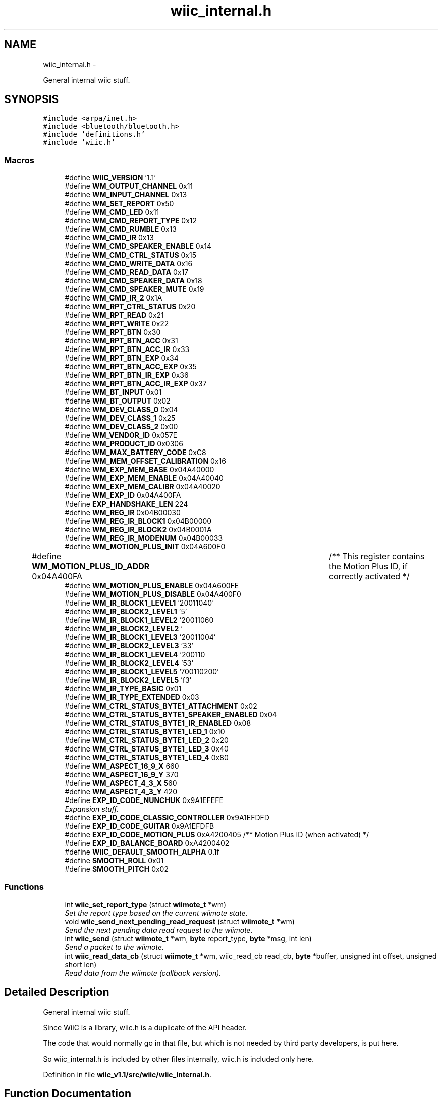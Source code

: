 .TH "wiic_internal.h" 3 "Fri Nov 30 2012" "Version 001" "OpenGL Flythrough" \" -*- nroff -*-
.ad l
.nh
.SH NAME
wiic_internal.h \- 
.PP
General internal wiic stuff\&.  

.SH SYNOPSIS
.br
.PP
\fC#include <arpa/inet\&.h>\fP
.br
\fC#include <bluetooth/bluetooth\&.h>\fP
.br
\fC#include 'definitions\&.h'\fP
.br
\fC#include 'wiic\&.h'\fP
.br

.SS "Macros"

.in +1c
.ti -1c
.RI "#define \fBWIIC_VERSION\fP   '1\&.1'"
.br
.ti -1c
.RI "#define \fBWM_OUTPUT_CHANNEL\fP   0x11"
.br
.ti -1c
.RI "#define \fBWM_INPUT_CHANNEL\fP   0x13"
.br
.ti -1c
.RI "#define \fBWM_SET_REPORT\fP   0x50"
.br
.ti -1c
.RI "#define \fBWM_CMD_LED\fP   0x11"
.br
.ti -1c
.RI "#define \fBWM_CMD_REPORT_TYPE\fP   0x12"
.br
.ti -1c
.RI "#define \fBWM_CMD_RUMBLE\fP   0x13"
.br
.ti -1c
.RI "#define \fBWM_CMD_IR\fP   0x13"
.br
.ti -1c
.RI "#define \fBWM_CMD_SPEAKER_ENABLE\fP   0x14"
.br
.ti -1c
.RI "#define \fBWM_CMD_CTRL_STATUS\fP   0x15"
.br
.ti -1c
.RI "#define \fBWM_CMD_WRITE_DATA\fP   0x16"
.br
.ti -1c
.RI "#define \fBWM_CMD_READ_DATA\fP   0x17"
.br
.ti -1c
.RI "#define \fBWM_CMD_SPEAKER_DATA\fP   0x18"
.br
.ti -1c
.RI "#define \fBWM_CMD_SPEAKER_MUTE\fP   0x19"
.br
.ti -1c
.RI "#define \fBWM_CMD_IR_2\fP   0x1A"
.br
.ti -1c
.RI "#define \fBWM_RPT_CTRL_STATUS\fP   0x20"
.br
.ti -1c
.RI "#define \fBWM_RPT_READ\fP   0x21"
.br
.ti -1c
.RI "#define \fBWM_RPT_WRITE\fP   0x22"
.br
.ti -1c
.RI "#define \fBWM_RPT_BTN\fP   0x30"
.br
.ti -1c
.RI "#define \fBWM_RPT_BTN_ACC\fP   0x31"
.br
.ti -1c
.RI "#define \fBWM_RPT_BTN_ACC_IR\fP   0x33"
.br
.ti -1c
.RI "#define \fBWM_RPT_BTN_EXP\fP   0x34"
.br
.ti -1c
.RI "#define \fBWM_RPT_BTN_ACC_EXP\fP   0x35"
.br
.ti -1c
.RI "#define \fBWM_RPT_BTN_IR_EXP\fP   0x36"
.br
.ti -1c
.RI "#define \fBWM_RPT_BTN_ACC_IR_EXP\fP   0x37"
.br
.ti -1c
.RI "#define \fBWM_BT_INPUT\fP   0x01"
.br
.ti -1c
.RI "#define \fBWM_BT_OUTPUT\fP   0x02"
.br
.ti -1c
.RI "#define \fBWM_DEV_CLASS_0\fP   0x04"
.br
.ti -1c
.RI "#define \fBWM_DEV_CLASS_1\fP   0x25"
.br
.ti -1c
.RI "#define \fBWM_DEV_CLASS_2\fP   0x00"
.br
.ti -1c
.RI "#define \fBWM_VENDOR_ID\fP   0x057E"
.br
.ti -1c
.RI "#define \fBWM_PRODUCT_ID\fP   0x0306"
.br
.ti -1c
.RI "#define \fBWM_MAX_BATTERY_CODE\fP   0xC8"
.br
.ti -1c
.RI "#define \fBWM_MEM_OFFSET_CALIBRATION\fP   0x16"
.br
.ti -1c
.RI "#define \fBWM_EXP_MEM_BASE\fP   0x04A40000"
.br
.ti -1c
.RI "#define \fBWM_EXP_MEM_ENABLE\fP   0x04A40040"
.br
.ti -1c
.RI "#define \fBWM_EXP_MEM_CALIBR\fP   0x04A40020"
.br
.ti -1c
.RI "#define \fBWM_EXP_ID\fP   0x04A400FA"
.br
.ti -1c
.RI "#define \fBEXP_HANDSHAKE_LEN\fP   224"
.br
.ti -1c
.RI "#define \fBWM_REG_IR\fP   0x04B00030"
.br
.ti -1c
.RI "#define \fBWM_REG_IR_BLOCK1\fP   0x04B00000"
.br
.ti -1c
.RI "#define \fBWM_REG_IR_BLOCK2\fP   0x04B0001A"
.br
.ti -1c
.RI "#define \fBWM_REG_IR_MODENUM\fP   0x04B00033"
.br
.ti -1c
.RI "#define \fBWM_MOTION_PLUS_INIT\fP   0x04A600F0"
.br
.ti -1c
.RI "#define \fBWM_MOTION_PLUS_ID_ADDR\fP   0x04A400FA	/** This register contains the Motion Plus ID, if correctly activated */"
.br
.ti -1c
.RI "#define \fBWM_MOTION_PLUS_ENABLE\fP   0x04A600FE"
.br
.ti -1c
.RI "#define \fBWM_MOTION_PLUS_DISABLE\fP   0x04A400F0"
.br
.ti -1c
.RI "#define \fBWM_IR_BLOCK1_LEVEL1\fP   '\\x02\\x00\\x00\\x71\\x01\\x00\\x64\\x00\\xfe'"
.br
.ti -1c
.RI "#define \fBWM_IR_BLOCK2_LEVEL1\fP   '\\xfd\\x05'"
.br
.ti -1c
.RI "#define \fBWM_IR_BLOCK1_LEVEL2\fP   '\\x02\\x00\\x00\\x71\\x01\\x00\\x96\\x00\\xb4'"
.br
.ti -1c
.RI "#define \fBWM_IR_BLOCK2_LEVEL2\fP   '\\xb3\\x04'"
.br
.ti -1c
.RI "#define \fBWM_IR_BLOCK1_LEVEL3\fP   '\\x02\\x00\\x00\\x71\\x01\\x00\\xaa\\x00\\x64'"
.br
.ti -1c
.RI "#define \fBWM_IR_BLOCK2_LEVEL3\fP   '\\x63\\x03'"
.br
.ti -1c
.RI "#define \fBWM_IR_BLOCK1_LEVEL4\fP   '\\x02\\x00\\x00\\x71\\x01\\x00\\xc8\\x00\\x36'"
.br
.ti -1c
.RI "#define \fBWM_IR_BLOCK2_LEVEL4\fP   '\\x35\\x03'"
.br
.ti -1c
.RI "#define \fBWM_IR_BLOCK1_LEVEL5\fP   '\\x07\\x00\\x00\\x71\\x01\\x00\\x72\\x00\\x20'"
.br
.ti -1c
.RI "#define \fBWM_IR_BLOCK2_LEVEL5\fP   '\\x1f\\x03'"
.br
.ti -1c
.RI "#define \fBWM_IR_TYPE_BASIC\fP   0x01"
.br
.ti -1c
.RI "#define \fBWM_IR_TYPE_EXTENDED\fP   0x03"
.br
.ti -1c
.RI "#define \fBWM_CTRL_STATUS_BYTE1_ATTACHMENT\fP   0x02"
.br
.ti -1c
.RI "#define \fBWM_CTRL_STATUS_BYTE1_SPEAKER_ENABLED\fP   0x04"
.br
.ti -1c
.RI "#define \fBWM_CTRL_STATUS_BYTE1_IR_ENABLED\fP   0x08"
.br
.ti -1c
.RI "#define \fBWM_CTRL_STATUS_BYTE1_LED_1\fP   0x10"
.br
.ti -1c
.RI "#define \fBWM_CTRL_STATUS_BYTE1_LED_2\fP   0x20"
.br
.ti -1c
.RI "#define \fBWM_CTRL_STATUS_BYTE1_LED_3\fP   0x40"
.br
.ti -1c
.RI "#define \fBWM_CTRL_STATUS_BYTE1_LED_4\fP   0x80"
.br
.ti -1c
.RI "#define \fBWM_ASPECT_16_9_X\fP   660"
.br
.ti -1c
.RI "#define \fBWM_ASPECT_16_9_Y\fP   370"
.br
.ti -1c
.RI "#define \fBWM_ASPECT_4_3_X\fP   560"
.br
.ti -1c
.RI "#define \fBWM_ASPECT_4_3_Y\fP   420"
.br
.ti -1c
.RI "#define \fBEXP_ID_CODE_NUNCHUK\fP   0x9A1EFEFE"
.br
.RI "\fIExpansion stuff\&. \fP"
.ti -1c
.RI "#define \fBEXP_ID_CODE_CLASSIC_CONTROLLER\fP   0x9A1EFDFD"
.br
.ti -1c
.RI "#define \fBEXP_ID_CODE_GUITAR\fP   0x9A1EFDFB"
.br
.ti -1c
.RI "#define \fBEXP_ID_CODE_MOTION_PLUS\fP   0xA4200405 /** Motion Plus ID (when activated) */"
.br
.ti -1c
.RI "#define \fBEXP_ID_BALANCE_BOARD\fP   0xA4200402"
.br
.ti -1c
.RI "#define \fBWIIC_DEFAULT_SMOOTH_ALPHA\fP   0\&.1f"
.br
.ti -1c
.RI "#define \fBSMOOTH_ROLL\fP   0x01"
.br
.ti -1c
.RI "#define \fBSMOOTH_PITCH\fP   0x02"
.br
.in -1c
.SS "Functions"

.in +1c
.ti -1c
.RI "int \fBwiic_set_report_type\fP (struct \fBwiimote_t\fP *wm)"
.br
.RI "\fISet the report type based on the current wiimote state\&. \fP"
.ti -1c
.RI "void \fBwiic_send_next_pending_read_request\fP (struct \fBwiimote_t\fP *wm)"
.br
.RI "\fISend the next pending data read request to the wiimote\&. \fP"
.ti -1c
.RI "int \fBwiic_send\fP (struct \fBwiimote_t\fP *wm, \fBbyte\fP report_type, \fBbyte\fP *msg, int len)"
.br
.RI "\fISend a packet to the wiimote\&. \fP"
.ti -1c
.RI "int \fBwiic_read_data_cb\fP (struct \fBwiimote_t\fP *wm, wiic_read_cb read_cb, \fBbyte\fP *buffer, unsigned int offset, unsigned short len)"
.br
.RI "\fIRead data from the wiimote (callback version)\&. \fP"
.in -1c
.SH "Detailed Description"
.PP 
General internal wiic stuff\&. 

Since WiiC is a library, wiic\&.h is a duplicate of the API header\&.
.PP
The code that would normally go in that file, but which is not needed by third party developers, is put here\&.
.PP
So wiic_internal\&.h is included by other files internally, wiic\&.h is included only here\&. 
.PP
Definition in file \fBwiic_v1\&.1/src/wiic/wiic_internal\&.h\fP\&.
.SH "Function Documentation"
.PP 
.SS "int wiic_read_data_cb (struct \fBwiimote_t\fP *wm, wiic_read_cbread_cb, \fBbyte\fP *buffer, unsigned intaddr, unsigned shortlen)"

.PP
Read data from the wiimote (callback version)\&. \fBParameters:\fP
.RS 4
\fIwm\fP Pointer to a \fBwiimote_t\fP structure\&. 
.br
\fIread_cb\fP Function pointer to call when the data arrives from the wiimote\&. 
.br
\fIbuffer\fP An allocated buffer to store the data as it arrives from the wiimote\&. Must be persistent in memory and large enough to hold the data\&. 
.br
\fIaddr\fP The address of wiimote memory to read from\&. 
.br
\fIlen\fP The length of the block to be read\&.
.RE
.PP
The library can only handle one data read request at a time because it must keep track of the buffer and other events that are specific to that request\&. So if a request has already been made, subsequent requests will be added to a pending list and be sent out when the previous finishes\&. 
.PP
Definition at line 351 of file wiic_r90/src/wiic/wiic\&.c\&.
.SS "int wiic_send (struct \fBwiimote_t\fP *wm, \fBbyte\fPreport_type, \fBbyte\fP *msg, intlen)"

.PP
Send a packet to the wiimote\&. \fBParameters:\fP
.RS 4
\fIwm\fP Pointer to a \fBwiimote_t\fP structure\&. 
.br
\fIreport_type\fP The report type to send (WIIMOTE_CMD_LED, WIIMOTE_CMD_RUMBLE, etc)\&. Found in wiic\&.h 
.br
\fImsg\fP The payload\&. 
.br
\fIlen\fP Length of the payload in bytes\&.
.RE
.PP
This function should replace any write()s directly to the wiimote device\&. 
.PP
Definition at line 571 of file wiic_r90/src/wiic/wiic\&.c\&.
.SS "void wiic_send_next_pending_read_request (struct \fBwiimote_t\fP *wm)"

.PP
Send the next pending data read request to the wiimote\&. \fBParameters:\fP
.RS 4
\fIwm\fP Pointer to a \fBwiimote_t\fP structure\&.
.RE
.PP
\fBSee Also:\fP
.RS 4
\fBwiic_read_data()\fP
.RE
.PP
This function is not part of the wiic API\&. 
.PP
Definition at line 454 of file wiic_r90/src/wiic/wiic\&.c\&.
.SS "int wiic_set_report_type (struct \fBwiimote_t\fP *wm)"

.PP
Set the report type based on the current wiimote state\&. \fBParameters:\fP
.RS 4
\fIwm\fP Pointer to a \fBwiimote_t\fP structure\&.
.RE
.PP
\fBReturns:\fP
.RS 4
The report type sent\&.
.RE
.PP
The wiimote reports formatted packets depending on the report type that was last requested\&. This function will update the type of report that should be sent based on the current state of the device\&. 
.PP
Definition at line 301 of file wiic_r90/src/wiic/wiic\&.c\&.
.SH "Author"
.PP 
Generated automatically by Doxygen for OpenGL Flythrough from the source code\&.
